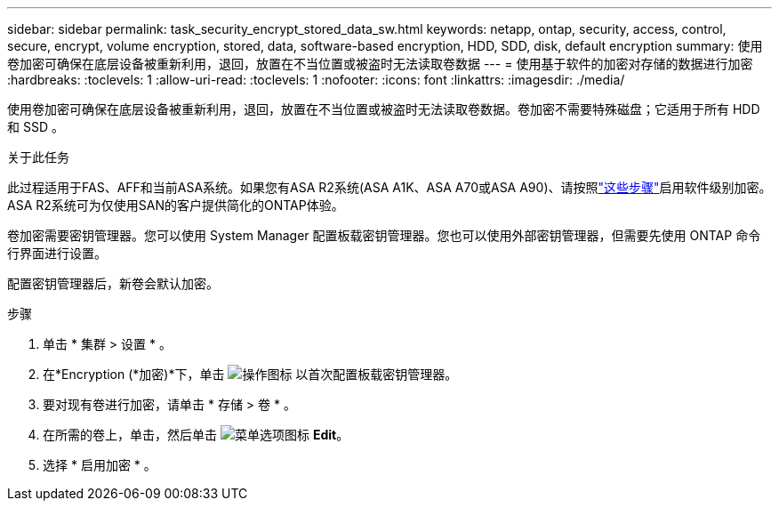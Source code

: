 ---
sidebar: sidebar 
permalink: task_security_encrypt_stored_data_sw.html 
keywords: netapp, ontap, security, access, control, secure, encrypt, volume encryption, stored, data, software-based encryption, HDD, SDD, disk, default encryption 
summary: 使用卷加密可确保在底层设备被重新利用，退回，放置在不当位置或被盗时无法读取卷数据 
---
= 使用基于软件的加密对存储的数据进行加密
:hardbreaks:
:toclevels: 1
:allow-uri-read: 
:toclevels: 1
:nofooter: 
:icons: font
:linkattrs: 
:imagesdir: ./media/


[role="lead"]
使用卷加密可确保在底层设备被重新利用，退回，放置在不当位置或被盗时无法读取卷数据。卷加密不需要特殊磁盘；它适用于所有 HDD 和 SSD 。

.关于此任务
此过程适用于FAS、AFF和当前ASA系统。如果您有ASA R2系统(ASA A1K、ASA A70或ASA A90)、请按照link:https://docs.netapp.com/us-en/asa-r2/secure-data/encrypt-data-at-rest.html["这些步骤"^]启用软件级别加密。ASA R2系统可为仅使用SAN的客户提供简化的ONTAP体验。

卷加密需要密钥管理器。您可以使用 System Manager 配置板载密钥管理器。您也可以使用外部密钥管理器，但需要先使用 ONTAP 命令行界面进行设置。

配置密钥管理器后，新卷会默认加密。

.步骤
. 单击 * 集群 > 设置 * 。
. 在*Encryption (*加密)*下，单击 image:icon_gear.gif["操作图标"] 以首次配置板载密钥管理器。
. 要对现有卷进行加密，请单击 * 存储 > 卷 * 。
. 在所需的卷上，单击，然后单击 image:icon_kabob.gif["菜单选项图标"] *Edit*。
. 选择 * 启用加密 * 。

